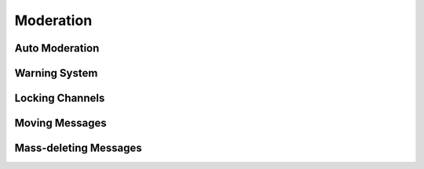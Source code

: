 Moderation
*************************************************
Auto Moderation
~~~~~~~~~~~~~~~~~~~~~~~~~~~~~~~~~~~~~~~

Warning System
~~~~~~~~~~~~~~~~~~~~~~~~~~~~~~~~~~~~~~~

Locking Channels
~~~~~~~~~~~~~~~~~~~~~~~~~~~~~~~~~~~~~~~

Moving Messages
~~~~~~~~~~~~~~~~~~~~~~~~~~~~~~~~~~~~~~~

Mass-deleting Messages
~~~~~~~~~~~~~~~~~~~~~~~~~~~~~~~~~~~~~~~